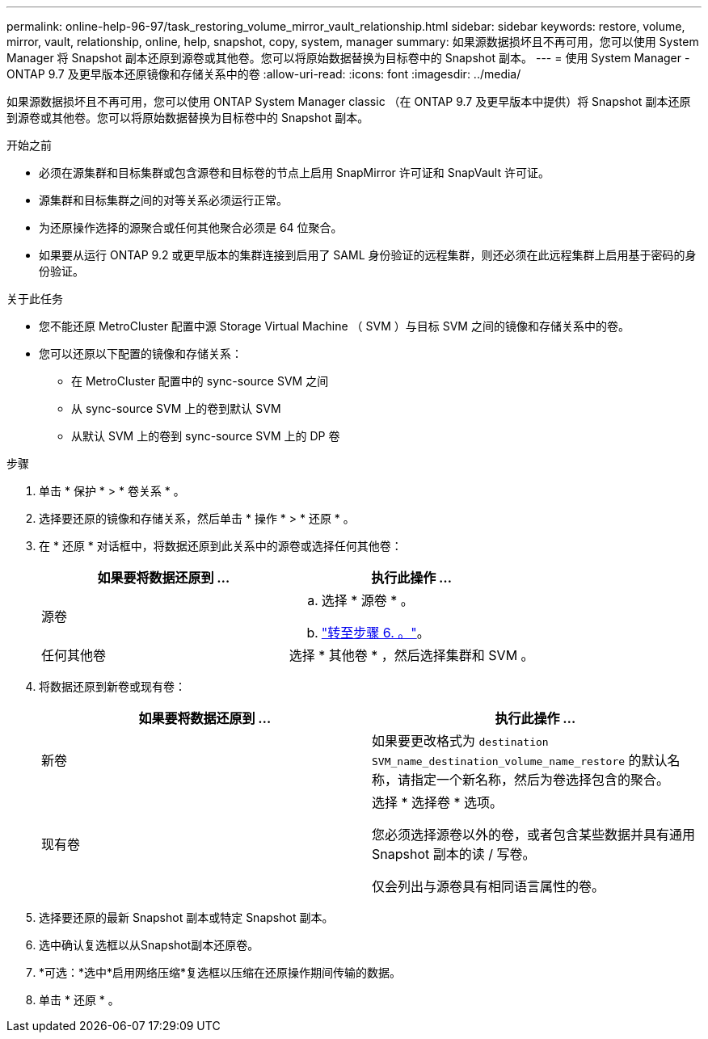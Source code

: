 ---
permalink: online-help-96-97/task_restoring_volume_mirror_vault_relationship.html 
sidebar: sidebar 
keywords: restore, volume, mirror, vault, relationship, online, help, snapshot, copy, system, manager 
summary: 如果源数据损坏且不再可用，您可以使用 System Manager 将 Snapshot 副本还原到源卷或其他卷。您可以将原始数据替换为目标卷中的 Snapshot 副本。 
---
= 使用 System Manager - ONTAP 9.7 及更早版本还原镜像和存储关系中的卷
:allow-uri-read: 
:icons: font
:imagesdir: ../media/


[role="lead"]
如果源数据损坏且不再可用，您可以使用 ONTAP System Manager classic （在 ONTAP 9.7 及更早版本中提供）将 Snapshot 副本还原到源卷或其他卷。您可以将原始数据替换为目标卷中的 Snapshot 副本。

.开始之前
* 必须在源集群和目标集群或包含源卷和目标卷的节点上启用 SnapMirror 许可证和 SnapVault 许可证。
* 源集群和目标集群之间的对等关系必须运行正常。
* 为还原操作选择的源聚合或任何其他聚合必须是 64 位聚合。
* 如果要从运行 ONTAP 9.2 或更早版本的集群连接到启用了 SAML 身份验证的远程集群，则还必须在此远程集群上启用基于密码的身份验证。


.关于此任务
* 您不能还原 MetroCluster 配置中源 Storage Virtual Machine （ SVM ）与目标 SVM 之间的镜像和存储关系中的卷。
* 您可以还原以下配置的镜像和存储关系：
+
** 在 MetroCluster 配置中的 sync-source SVM 之间
** 从 sync-source SVM 上的卷到默认 SVM
** 从默认 SVM 上的卷到 sync-source SVM 上的 DP 卷




.步骤
. 单击 * 保护 * > * 卷关系 * 。
. 选择要还原的镜像和存储关系，然后单击 * 操作 * > * 还原 * 。
. 在 * 还原 * 对话框中，将数据还原到此关系中的源卷或选择任何其他卷：
+
|===
| 如果要将数据还原到 ... | 执行此操作 ... 


 a| 
源卷
 a| 
.. 选择 * 源卷 * 。
.. link:#step6["转至步骤 6. 。"]。




 a| 
任何其他卷
 a| 
选择 * 其他卷 * ，然后选择集群和 SVM 。

|===
. 将数据还原到新卷或现有卷：
+
|===
| 如果要将数据还原到 ... | 执行此操作 ... 


 a| 
新卷
 a| 
如果要更改格式为 `destination SVM_name_destination_volume_name_restore` 的默认名称，请指定一个新名称，然后为卷选择包含的聚合。



 a| 
现有卷
 a| 
选择 * 选择卷 * 选项。

您必须选择源卷以外的卷，或者包含某些数据并具有通用 Snapshot 副本的读 / 写卷。

仅会列出与源卷具有相同语言属性的卷。

|===
. 选择要还原的最新 Snapshot 副本或特定 Snapshot 副本。
. [[STEP6]]选中确认复选框以从Snapshot副本还原卷。
. *可选：*选中*启用网络压缩*复选框以压缩在还原操作期间传输的数据。
. 单击 * 还原 * 。

